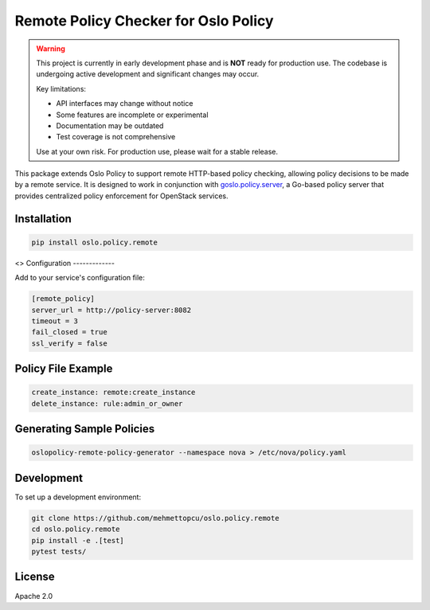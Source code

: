 Remote Policy Checker for Oslo Policy
=====================================

.. warning::

   This project is currently in early development phase and is **NOT** ready for production use.
   The codebase is undergoing active development and significant changes may occur.
   
   Key limitations:
   
   * API interfaces may change without notice
   * Some features are incomplete or experimental
   * Documentation may be outdated
   * Test coverage is not comprehensive
   
   Use at your own risk. For production use, please wait for a stable release.

This package extends Oslo Policy to support remote HTTP-based policy checking,
allowing policy decisions to be made by a remote service. It is designed to work
in conjunction with `goslo.policy.server <https://github.com/mehmettopcu/goslo.policy.server>`_,
a Go-based policy server that provides centralized policy enforcement for OpenStack services.

Installation
------------

.. code-block:: bash

   pip install oslo.policy.remote
<>
Configuration
-------------

Add to your service's configuration file:

.. code-block:: ini

   [remote_policy]
   server_url = http://policy-server:8082
   timeout = 3
   fail_closed = true
   ssl_verify = false

Policy File Example
-------------------

.. code-block:: yaml

   create_instance: remote:create_instance
   delete_instance: rule:admin_or_owner

Generating Sample Policies
--------------------------

.. code-block:: bash

   oslopolicy-remote-policy-generator --namespace nova > /etc/nova/policy.yaml

Development
-----------

To set up a development environment:

.. code-block:: bash

   git clone https://github.com/mehmettopcu/oslo.policy.remote
   cd oslo.policy.remote
   pip install -e .[test]
   pytest tests/

License
-------

Apache 2.0
